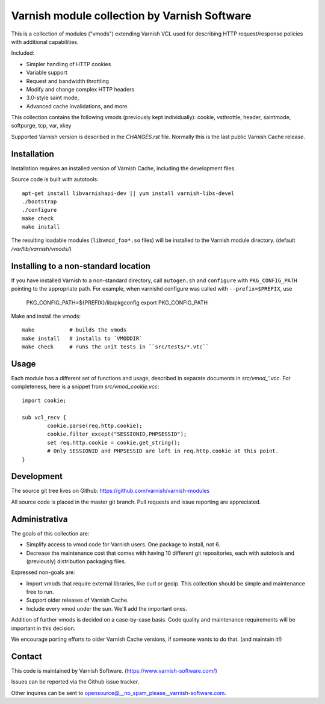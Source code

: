 Varnish module collection by Varnish Software
=============================================

This is a collection of modules ("vmods") extending Varnish VCL used for
describing HTTP request/response policies with additional capabilities.

Included:

* Simpler handling of HTTP cookies
* Variable support
* Request and bandwidth throttling
* Modify and change complex HTTP headers
* 3.0-style saint mode,
* Advanced cache invalidations, and more.

This collection contains the following vmods (previously kept individually):
cookie, vsthrottle, header, saintmode, softpurge, tcp, var, xkey

Supported Varnish version is described in the `CHANGES.rst` file. Normally this
is the last public Varnish Cache release.


Installation
------------

Installation requires an installed version of Varnish Cache, including the
development files.

Source code is built with autotools::

    apt-get install libvarnishapi-dev || yum install varnish-libs-devel
    ./bootstrap
    ./configure
    make check
    make install

The resulting loadable modules (``libvmod_foo*.so`` files) will be installed to
the Varnish module directory. (default `/var/lib/varnish/vmods/`)

Installing to a non-standard location
-------------------------------------


If you have installed Varnish to a non-standard directory, call
``autogen.sh`` and ``configure`` with ``PKG_CONFIG_PATH`` pointing to
the appropriate path. For example, when varnishd configure was called
with ``--prefix=$PREFIX``, use

 PKG_CONFIG_PATH=${PREFIX}/lib/pkgconfig
 export PKG_CONFIG_PATH

Make and install the vmods::
 
 make           # builds the vmods
 make install   # installs to `VMODDIR`
 make check     # runs the unit tests in ``src/tests/*.vtc``


Usage
-----


Each module has a different set of functions and usage, described in
separate documents in `src/vmod_'.vcc`. For completeness, here is a snippet from
`src/vmod_cookie.vcc`::

    import cookie;

    sub vcl_recv {
            cookie.parse(req.http.cookie);
            cookie.filter_except("SESSIONID,PHPSESSID");
            set req.http.cookie = cookie.get_string();
            # Only SESSIONID and PHPSESSID are left in req.http.cookie at this point.
    }



Development
-----------

The source git tree lives on Github: https://github.com/varnish/varnish-modules

All source code is placed in the master git branch. Pull requests and issue
reporting are appreciated.


Administrativa
--------------

The goals of this collection are:

* Simplify access to vmod code for Varnish users. One package to install, not 6.
* Decrease the maintenance cost that comes with having 10 different git
  repositories, each with autotools and (previously) distribution packaging files.

Expressed non-goals are:

* Import vmods that require external libraries, like curl or geoip. This
  collection should be simple and maintenance free to run.
* Support older releases of Varnish Cache.
* Include every vmod under the sun. We'll add the important ones.

Addition of further vmods is decided on a case-by-case basis. Code quality and
maintenance requirements will be important in this decision.

We encourage porting efforts to older Varnish Cache versions, if someone wants
to do that. (and maintain it!)


Contact
-------

This code is maintained by Varnish Software. (https://www.varnish-software.com/)

Issues can be reported via the Github issue tracker.

Other inquires can be sent to opensource@__no_spam_please__varnish-software.com.


